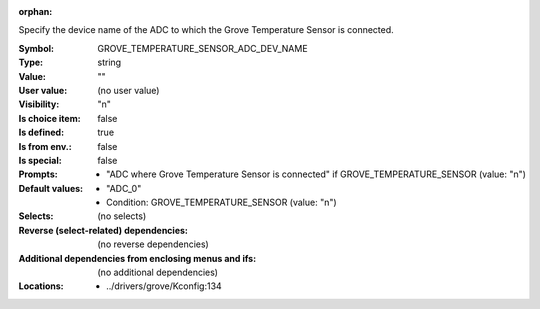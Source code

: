 :orphan:

.. title:: GROVE_TEMPERATURE_SENSOR_ADC_DEV_NAME

.. option:: CONFIG_GROVE_TEMPERATURE_SENSOR_ADC_DEV_NAME:
.. _CONFIG_GROVE_TEMPERATURE_SENSOR_ADC_DEV_NAME:

Specify the device name of the ADC to which the Grove Temperature
Sensor is connected.



:Symbol:           GROVE_TEMPERATURE_SENSOR_ADC_DEV_NAME
:Type:             string
:Value:            ""
:User value:       (no user value)
:Visibility:       "n"
:Is choice item:   false
:Is defined:       true
:Is from env.:     false
:Is special:       false
:Prompts:

 *  "ADC where Grove Temperature Sensor is connected" if GROVE_TEMPERATURE_SENSOR (value: "n")
:Default values:

 *  "ADC_0"
 *   Condition: GROVE_TEMPERATURE_SENSOR (value: "n")
:Selects:
 (no selects)
:Reverse (select-related) dependencies:
 (no reverse dependencies)
:Additional dependencies from enclosing menus and ifs:
 (no additional dependencies)
:Locations:
 * ../drivers/grove/Kconfig:134